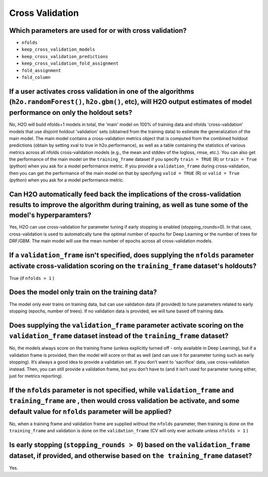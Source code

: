 Cross Validation
^^^^^^^^^^^^^^^^

Which parameters are used for or with cross validation?
#######################################################

- ``nfolds``
- ``keep_cross_validation_models``
- ``keep_cross_validation_predictions``
- ``keep_cross_validation_fold_assignment``
- ``fold_assignment``
- ``fold_column``

If a user activates cross validation in one of the algorithms (``h2o.randomForest()``, ``h2o.gbm()``, etc), will H2O output estimates of model performance on only the holdout sets?
########################################################################################################################################################################################

No, H2O will build nfolds+1 models in total, the 'main' model on 100% of training data and nfolds 'cross-validation’ models that use disjoint holdout 'validation' sets (obtained from the training data) to estimate the generalization of the main model. The main model contains a cross-validation metrics object that is computed from the combined holdout predictions (obtain by setting xval to true in h2o.performance), as well as a table containing the statistics of various metrics across all nfolds cross-validation models (e.g., the mean and stddev of the logloss, rmse, etc.). You can also get the performance of the main model on the ``training_frame`` dataset if you specify ``train = TRUE`` (R) or ``train = True`` (python) when you ask for a model performance metric. If you provide a ``validation_frame`` during cross-validation, then you can get the performance of the main model on that by specifying ``valid = TRUE`` (R) or ``valid = True`` (python) when you ask for a model performance metric.

Can H2O automatically feed back the implications of the cross-validation results to improve the algorithm during training, as well as tune some of the model's hyperparamters?
###############################################################################################################################################################################

Yes, H2O can use cross-validation for parameter tuning if early stopping is enabled (stopping_rounds>0). In that case, cross-validation is used to automatically tune the optimal number of epochs for Deep Learning or the number of trees for DRF/GBM. The main model will use the mean number of epochs across all cross-validation models.

If a ``validation_frame`` isn't specified, does supplying the ``nfolds`` parameter activate cross-validation scoring on the ``training_frame`` dataset's holdouts?
###################################################################################################################################################################

True (if ``nfolds > 1`` )

Does the model only train on the training data?
###############################################

The model only ever trains on training data, but can use validation data (if provided) to tune parameters related to early stopping (epochs, number of trees). If no validation data is provided, we will tune based off training data.

Does supplying the ``validation_frame`` parameter activate scoring on the ``validation_frame`` dataset instead of the ``training_frame`` dataset?
########################################################################################################################################################

No, the models always score on the training frame (unless explicitly turned off - only available in Deep Learning), but if a validation frame is provided, then the model will score on that as well (and can use it for parameter tuning such as early stopping). It’s always a good idea to provide a validation set. If you don’t want to 'sacrifice' data, use cross-validation instead. Then, you can still provide a validation frame, but you don’t have to (and it isn’t used for parameter tuning either, just for metrics reporting).

If the ``nfolds`` parameter is not specified, while ``validation_frame`` and ``training_frame`` are , then would cross validation be activate, and some default value for ``nfolds`` parameter will be applied?
#######################################################################################################################################################################################################################

No, when a training frame and validation frame are supplied without the ``nfolds`` parameter, then training is done on the ``training_frame`` and validation is done on the ``validation_frame`` (CV will only ever activate unless ``nfolds > 1`` )

Is early stopping (``stopping_rounds > 0``) based on the ``validation_frame`` dataset, if provided, and otherwise based on ``the training_frame`` dataset?
############################################################################################################################################################

Yes.
